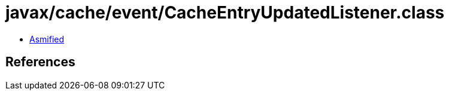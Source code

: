 = javax/cache/event/CacheEntryUpdatedListener.class

 - link:CacheEntryUpdatedListener-asmified.java[Asmified]

== References

